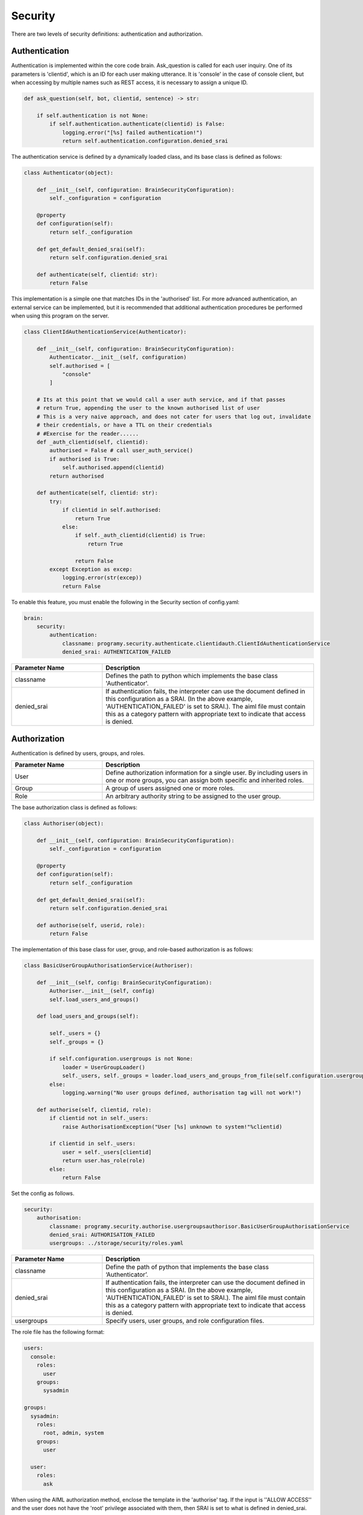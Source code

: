 Security
============================

There are two levels of security definitions: authentication and authorization.

Authentication
----------------------------

Authentication is implemented within the core code brain.
Ask_question is called for each user inquiry.
One of its parameters is 'clientid', which is an ID for each user making utterance.
It is 'console' in the case of console client, but when accessing by multiple names such as REST access, it is necessary to assign a unique ID.

.. code:: python

       def ask_question(self, bot, clientid, sentence) -> str:

           if self.authentication is not None:
               if self.authentication.authenticate(clientid) is False:
                   logging.error("[%s] failed authentication!")
                   return self.authentication.configuration.denied_srai

The authentication service is defined by a dynamically loaded class, and its base class is defined as follows:

.. code:: python

   class Authenticator(object):

       def __init__(self, configuration: BrainSecurityConfiguration):
           self._configuration = configuration

       @property
       def configuration(self):
           return self._configuration

       def get_default_denied_srai(self):
           return self.configuration.denied_srai

       def authenticate(self, clientid: str):
           return False

This implementation is a simple one that matches IDs in the 'authorised' list. 
For more advanced authentication, an external service can be implemented, but it is recommended that additional authentication procedures be performed when using this program on the server.

.. code:: python

   class ClientIdAuthenticationService(Authenticator):

       def __init__(self, configuration: BrainSecurityConfiguration):
           Authenticator.__init__(self, configuration)
           self.authorised = [
               "console"
           ]

       # Its at this point that we would call a user auth service, and if that passes
       # return True, appending the user to the known authorised list of user
       # This is a very naive approach, and does not cater for users that log out, invalidate
       # their credentials, or have a TTL on their credentials
       # #Exercise for the reader......
       def _auth_clientid(self, clientid):
           authorised = False # call user_auth_service()
           if authorised is True:
               self.authorised.append(clientid)
           return authorised

       def authenticate(self, clientid: str):
           try:
               if clientid in self.authorised:
                   return True
               else:
                   if self._auth_clientid(clientid) is True:
                       return True

                   return False
           except Exception as excep:
               logging.error(str(excep))
               return False

To enable this feature, you must enable the following in the Security section of config.yaml:

.. code:: yaml

   brain:
       security:
           authentication:
               classname: programy.security.authenticate.clientidauth.ClientIdAuthenticationService
               denied_srai: AUTHENTICATION_FAILED

.. csv-table::
    :header: "Parameter Name","Description"
    :widths: 30,70

    "classname","Defines the path to python which implements the base class 'Authenticator'."
    "denied_srai","If authentication fails, the interpreter can use the document defined in this configuration as a SRAI. (In the above example, 'AUTHENTICATION_FAILED' is set to SRAI.). The aiml file must contain this as a category pattern with appropriate text to indicate that access is denied."


Authorization
----------------------------

Authentication is defined by users, groups, and roles.

.. csv-table::
    :header: "Parameter Name","Description"
    :widths: 30,70

    "User","Define authorization information for a single user. By including users in one or more groups, you can assign both specific and inherited roles."
    "Group","A group of users assigned one or more roles."
    "Role","An arbitrary authority string to be assigned to the user group."


The base authorization class is defined as follows:

.. code:: python

   class Authoriser(object):

       def __init__(self, configuration: BrainSecurityConfiguration):
           self._configuration = configuration

       @property
       def configuration(self):
           return self._configuration

       def get_default_denied_srai(self):
           return self.configuration.denied_srai

       def authorise(self, userid, role):
           return False

The implementation of this base class for user, group, and role-based authorization is as follows:

.. code:: python

   class BasicUserGroupAuthorisationService(Authoriser):

       def __init__(self, config: BrainSecurityConfiguration):
           Authoriser.__init__(self, config)
           self.load_users_and_groups()

       def load_users_and_groups(self):

           self._users = {}
           self._groups = {}

           if self.configuration.usergroups is not None:
               loader = UserGroupLoader()
               self._users, self._groups = loader.load_users_and_groups_from_file(self.configuration.usergroups)
           else:
               logging.warning("No user groups defined, authorisation tag will not work!")

       def authorise(self, clientid, role):
           if clientid not in self._users:
               raise AuthorisationException("User [%s] unknown to system!"%clientid)

           if clientid in self._users:
               user = self._users[clientid]
               return user.has_role(role)
           else:
               return False

Set the config as follows.

.. code:: yaml

       security:
           authorisation:
               classname: programy.security.authorise.usergroupsauthorisor.BasicUserGroupAuthorisationService
               denied_srai: AUTHORISATION_FAILED
               usergroups: ../storage/security/roles.yaml


.. csv-table::
    :header: "Parameter Name","Description"
    :widths: 30,70

    "classname","Define the path of python that implements the base class ‘Authenticator’."
    "denied_srai","If authentication fails, the interpreter can use the document defined in this configuration as a SRAI. (In the above example, 'AUTHENTICATION_FAILED' is set to SRAI.). The aiml file must contain this as a category pattern with appropriate text to indicate that access is denied."
    "usergroups","Specify users, user groups, and role configuration files."

The role file has the following format:

.. code:: yaml

   users:
     console:
       roles:
         user
       groups:
         sysadmin

   groups:
     sysadmin:
       roles:
         root, admin, system
       groups:
         user

     user:
       roles:
         ask

When using the AIML authorization method, enclose the template in the 'authorise' tag.
If the input is ''ALLOW ACCESS'' and the user does not have the 'root' privilege associated with them, then SRAI is set to what is defined in denied_srai.

.. code:: xml

       <category>
           <pattern>ALLOW ACCESS</pattern>
           <template>
               <authorise role="root">
                   Access Allowed
               </authorise>
           </template>
       </category>
